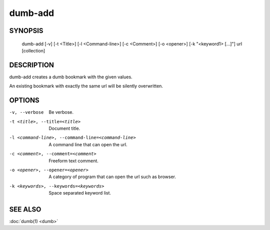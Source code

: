 dumb-add
========

SYNOPSIS
--------

   dumb-add [-v] [-t <Title>] [-l <Command-line>] [-c <Comment>] [-o <opener>] [-k "<keyword1> [...]"] url [collection]

DESCRIPTION
-----------

dumb-add creates a dumb bookmark with the given values.

An existing bookmark with exactly the same url will be silently overwritten.

OPTIONS
-------

-v, --verbose
   Be verbose.
-t <title>, --title=<title>                             
   Document title.
-l <command-line>, --command-line=<command-line>
   A command line that can open the url.
-c <comment>, --comment=<comment>
   Freeform text comment.
-o <opener>, --opener=<opener>
   A category of program that can open the url such as browser.
-k <keywords>, --keywords=<keywords> 
   Space separated keyword list.


SEE ALSO
--------

:doc:`dumb(1) <dumb>`

